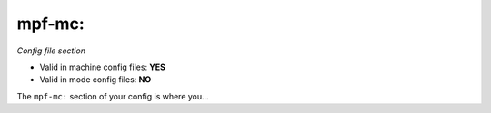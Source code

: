 mpf-mc:
=======

*Config file section*

* Valid in machine config files: **YES**
* Valid in mode config files: **NO**

.. overview

The ``mpf-mc:`` section of your config is where you...

.. todo::
   Add description.


